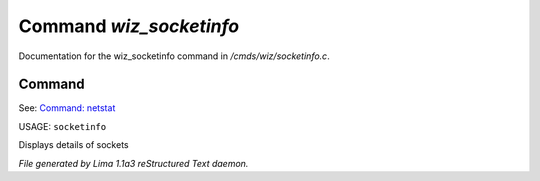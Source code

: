 Command *wiz_socketinfo*
*************************

Documentation for the wiz_socketinfo command in */cmds/wiz/socketinfo.c*.

Command
=======

See: `Command: netstat <netstat.html>`_ 

USAGE: ``socketinfo``

Displays details of sockets

.. TAGS: RST



*File generated by Lima 1.1a3 reStructured Text daemon.*
